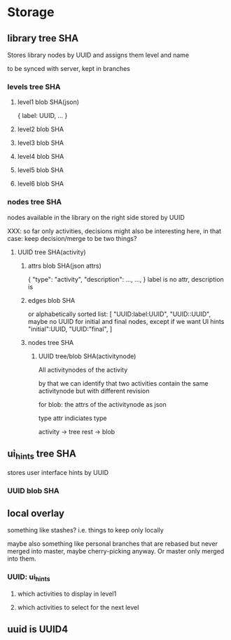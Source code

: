 * Storage

** library tree SHA
Stores library nodes by UUID and assigns them level and name

to be synced with server, kept in branches

*** levels tree SHA
**** level1 blob SHA(json)
{ label: UUID, ... }
**** level2 blob SHA
**** level3 blob SHA
**** level4 blob SHA
**** level5 blob SHA
**** level6 blob SHA

*** nodes tree SHA
nodes available in the library on the right side stored by UUID

XXX: so far only activities, decisions might also be interesting here,
in that case: keep decision/merge to be two things?

**** UUID tree SHA(activity)
***** attrs blob SHA(json attrs)
{
  "type": "activity",
  "description": ...,
  ...,
}
label is no attr, description is

***** edges blob SHA
or alphabetically sorted list:
[
  "UUID:label:UUID",
  "UUID::UUID",
maybe no UUID for initial and final nodes, except if we want UI hints
  "initial":UUID,
  "UUID:"final",
]

***** nodes tree SHA
****** UUID tree/blob SHA(activitynode)
All activitynodes of the activity

by that we can identify that two activities contain the same
activitynode but with different revision

for blob: the attrs of the activitynode as json

type attr indiciates type

activity -> tree
rest -> blob


** ui_hints tree SHA
stores user interface hints by UUID
*** UUID blob SHA

** local overlay
something like stashes?
i.e. things to keep only locally

maybe also something like personal branches that are rebased but never
merged into master, maybe cherry-picking anyway. Or master only merged
into them.

*** UUID: ui_hints
**** which activities to display in level1
**** which activities to select for the next level

** uuid is UUID4
